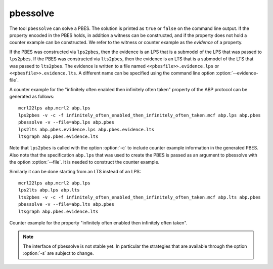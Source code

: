 .. index:: pbessolve

.. _tool-pbessolve:

pbessolve
=======

The tool ``pbessolve`` can solve a PBES. The solution is printed as ``true`` or ``false`` on
the command line output. If the property encoded in the PBES holds, in addition a witness can be constructed,
and if the property does not hold a counter example can be constructed. We refer to the witness or counter
example as the *evidence* of a property.

If the PBES was constructed via ``lps2pbes``, then the evidence is an LPS that is a submodel of the
LPS that was passed to ``lps2pbes``. If the PBES was constructed via ``lts2pbes``, then the evidence
is an LTS that is a submodel of the LTS that was passed to ``lts2pbes``. The evidence is written to a
file named ``<<pbesfile>>.evidence.lps`` or ``<<pbesfile>>.evidence.lts``. A different name can be
specified using the command line option :option:`--evidence-file`.

A counter example for the "infinitely often enabled then infinitely often taken" property of the ABP protocol
can be generated as follows::

   mcrl22lps abp.mcrl2 abp.lps
   lps2pbes -v -c -f infinitely_often_enabled_then_infinitely_often_taken.mcf abp.lps abp.pbes
   pbessolve -v --file=abp.lps abp.pbes
   lps2lts abp.pbes.evidence.lps abp.pbes.evidence.lts
   ltsgraph abp.pbes.evidence.lts

Note that ``lps2pbes`` is called with the option :option:`-c` to include counter example
information in the generated PBES. Also note that the specification ``abp.lps`` that was used
to create the PBES is passed as an argument to pbessolve with the option :option:`--file`. It
is needed to construct the counter example.

Similarly it can be done starting from an LTS instead of an LPS::

   mcrl22lps abp.mcrl2 abp.lps
   lps2lts abp.lps abp.lts
   lts2pbes -v -c -f infinitely_often_enabled_then_infinitely_often_taken.mcf abp.lts abp.pbes
   pbessolve -v --file=abp.lts abp.pbes
   ltsgraph abp.pbes.evidence.lts

.. figure:: infinitely_often_enabled_then_infinitely_often_taken.png
   :align: center
   :width: 50%

   Counter example for the property "infinitely often enabled then infinitely often taken".

.. note::

   The interface of pbessolve is not stable yet. In particular the strategies that
   are available through the option :option:`-s` are subject to change.
